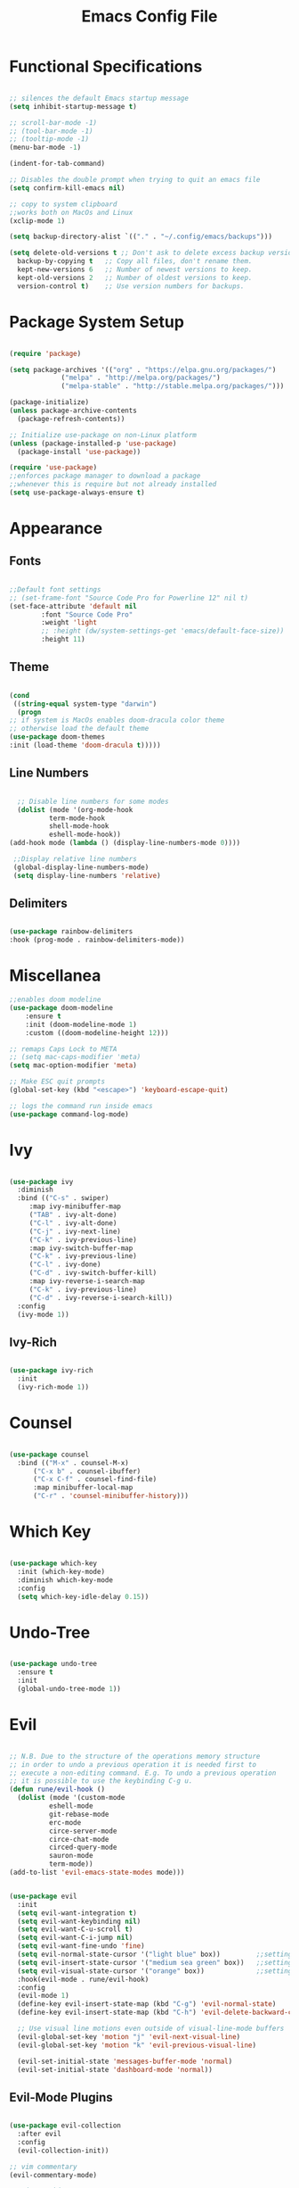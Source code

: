 #+Title: Emacs Config File
#+PROPERTY: header-args:emacs-lisp :tangle ./init.new.el
* Functional Specifications

  #+begin_src emacs-lisp

    ;; silences the default Emacs startup message
    (setq inhibit-startup-message t)

    ;; scroll-bar-mode -1)
    ;; (tool-bar-mode -1)
    ;; (tooltip-mode -1)
    (menu-bar-mode -1)

    (indent-for-tab-command)

    ;; Disables the double prompt when trying to quit an emacs file
    (setq confirm-kill-emacs nil)

    ;; copy to system clipboard
    ;;works both on MacOs and Linux
    (xclip-mode 1)

    (setq backup-directory-alist `(("." . "~/.config/emacs/backups")))

    (setq delete-old-versions t ;; Don't ask to delete excess backup versions.
	  backup-by-copying t   ;; Copy all files, don't rename them.
	  kept-new-versions 6   ;; Number of newest versions to keep.
	  kept-old-versions 2   ;; Number of oldest versions to keep.
	  version-control t)    ;; Use version numbers for backups. 

  #+end_src

* Package System Setup
  #+begin_src emacs-lisp

    (require 'package)

    (setq package-archives '(("org" . "https://elpa.gnu.org/packages/")
			     ("melpa" . "http://melpa.org/packages/")
			     ("melpa-stable" . "http://stable.melpa.org/packages/")))

    (package-initialize)
    (unless package-archive-contents
      (package-refresh-contents))

    ;; Initialize use-package on non-Linux platform
    (unless (package-installed-p 'use-package)
      (package-install 'use-package))

    (require 'use-package)
    ;;enforces package manager to download a package
    ;;whenever this is require but not already installed
    (setq use-package-always-ensure t)

  #+end_src
* Appearance
  
** Fonts
   #+begin_src emacs-lisp

     ;;Default font settings
     ;; (set-frame-font "Source Code Pro for Powerline 12" nil t)
     (set-face-attribute 'default nil
			 :font "Source Code Pro"
			 :weight 'light
			 ;; :height (dw/system-settings-get 'emacs/default-face-size))
			 :height 11)
   #+end_src

** Theme
   #+begin_src emacs-lisp

     (cond
      ((string-equal system-type "darwin") 
       (progn 
	 ;; if system is MacOs enables doom-dracula color theme
	 ;; otherwise load the default theme
	 (use-package doom-themes
	 :init (load-theme 'doom-dracula t)))))

   #+end_src

** Line Numbers
   #+begin_src emacs-lisp

      ;; Disable line numbers for some modes
      (dolist (mode '(org-mode-hook
		      term-mode-hook
		      shell-mode-hook
		      eshell-mode-hook))
	(add-hook mode (lambda () (display-line-numbers-mode 0))))

     ;;Display relative line numbers
     (global-display-line-numbers-mode)
     (setq display-line-numbers 'relative)

   #+end_src

** Delimiters
  #+begin_src emacs-lisp 

    (use-package rainbow-delimiters
	:hook (prog-mode . rainbow-delimiters-mode))

  #+end_src


* Miscellanea
  #+begin_src emacs-lisp
    ;;enables doom modeline
    (use-package doom-modeline
        :ensure t
        :init (doom-modeline-mode 1)
        :custom ((doom-modeline-height 12)))

    ;; remaps Caps Lock to META
    ;; (setq mac-caps-modifier 'meta)
    (setq mac-option-modifier 'meta)

    ;; Make ESC quit prompts
    (global-set-key (kbd "<escape>") 'keyboard-escape-quit)

    ;; logs the command run inside emacs
    (use-package command-log-mode)

  #+end_src

* Ivy
  #+begin_src emacs-lisp

    (use-package ivy
      :diminish
      :bind (("C-s" . swiper)
	     :map ivy-minibuffer-map
	     ("TAB" . ivy-alt-done)
	     ("C-l" . ivy-alt-done)
	     ("C-j" . ivy-next-line)
	     ("C-k" . ivy-previous-line)
	     :map ivy-switch-buffer-map
	     ("C-k" . ivy-previous-line)
	     ("C-l" . ivy-done)
	     ("C-d" . ivy-switch-buffer-kill)
	     :map ivy-reverse-i-search-map
	     ("C-k" . ivy-previous-line)
	     ("C-d" . ivy-reverse-i-search-kill))
      :config
      (ivy-mode 1))

  #+end_src

** Ivy-Rich
   #+begin_src emacs-lisp

     (use-package ivy-rich
       :init
       (ivy-rich-mode 1))

   #+end_src
   
* Counsel
  #+begin_src emacs-lisp

    (use-package counsel
      :bind (("M-x" . counsel-M-x)
	      ("C-x b" . counsel-ibuffer)
	      ("C-x C-f" . counsel-find-file)
	      :map minibuffer-local-map
	      ("C-r" . 'counsel-minibuffer-history)))

  #+end_src 

* Which Key
  #+begin_src emacs-lisp

    (use-package which-key
      :init (which-key-mode)
      :diminish which-key-mode
      :config
      (setq which-key-idle-delay 0.15))

  #+end_src 

* Undo-Tree
  #+begin_src emacs-lisp

    (use-package undo-tree
      :ensure t
      :init
      (global-undo-tree-mode 1))

  #+end_src

* Evil
  #+begin_src emacs-lisp

    ;; N.B. Due to the structure of the operations memory structure
    ;; in order to undo a previous operation it is needed first to
    ;; execute a non-editing command. E.g. To undo a previous operation
    ;; it is possible to use the keybinding C-g u.
    (defun rune/evil-hook ()
      (dolist (mode '(custom-mode
		      eshell-mode
		      git-rebase-mode
		      erc-mode
		      circe-server-mode
		      circe-chat-mode
		      circed-query-mode
		      sauron-mode
		      term-mode))
	(add-to-list 'evil-emacs-state-modes mode)))


    (use-package evil
      :init
      (setq evil-want-integration t)
      (setq evil-want-keybinding nil)
      (setq evil-want-C-u-scroll t)
      (setq evil-want-C-i-jump nil)
      (setq evil-want-fine-undo 'fine)
      (setq evil-normal-state-cursor '("light blue" box))         ;;setting still not applicable in Alacritty
      (setq evil-insert-state-cursor '("medium sea green" box))   ;;setting still not applicable in Alacritty
      (setq evil-visual-state-cursor '("orange" box))             ;;setting still not applicable in Alacritty
      :hook(evil-mode . rune/evil-hook)
      :config
      (evil-mode 1)
      (define-key evil-insert-state-map (kbd "C-g") 'evil-normal-state)
      (define-key evil-insert-state-map (kbd "C-h") 'evil-delete-backward-char-and-join)

      ;; Use visual line motions even outside of visual-line-mode buffers
      (evil-global-set-key 'motion "j" 'evil-next-visual-line)
      (evil-global-set-key 'motion "k" 'evil-previous-visual-line)

      (evil-set-initial-state 'messages-buffer-mode 'normal)
      (evil-set-initial-state 'dashboard-mode 'normal))

  #+end_src

** Evil-Mode Plugins
   #+begin_src emacs-lisp

     (use-package evil-collection
       :after evil
       :config
       (evil-collection-init))

     ;; vim commentary
     (evil-commentary-mode)

     ;; vim matchit
     (require 'evil-matchit)
     (global-evil-matchit-mode 1)

     ;; vim surround
     (use-package evil-surround
		  :ensure t
		  :config
		  (global-evil-surround-mode 1))

   #+end_src

* Projectile
  #+begin_src emacs-lisp

    (use-package projectile
      :diminish projectile-mode
      :config (projectile-mode)
      :bind-keymap
      ("C-c p" . projectile-command-map)
      :init
      (when (file-directory-p "~/Dropbox/myannotations")
	(setq projectile-project-search-path '("~/Dropbox/myannotations")))
      (setq projectile-switch-project-action #'projectile-dired))

    (use-package counsel-projectile
      :config (counsel-projectile-mode))

  #+end_src 

* Magit
  #+begin_src emacs-lisp

    (use-package magit
      :custom
      (magit-display-buffer-function #'magit-display-buffer-same-window-except-diff-v1))

  #+end_src 

* Org Mode
** Org Mod Init Settings
   #+begin_src emacs-lisp
     (add-hook 'org-mode-hook 'org-indent-mode)

	  (defun efs/org-mode-setup ()
	    (org-indent-mode)
	    (variable-pitch-mode 1)
	    (auto-fill-mode 0)
	    (visual-line-mode 1)
	  (setq evil-auto-indent nil)
	  (diminish org-indent-mode))

   #+end_src 
** General Settings
   #+begin_src emacs-lisp

	(use-package org
	  :config
	  (setq org-ellipsis "▾")    ;;not required at the moment
	  ;;(efs/org-font-setup)
	  ;; Here it would probably be necessary to setup an environment specific folder
	  (setq org-agenda-start-with-log-mode t)
	  (setq org-log-done 'time)
	  (setq org-log-into-drawer t)
	  ;;org-mode task list
	  (setq org-tag-alist '(
				;; ("@parisi" . ?gp) ("@geotsek" . ?gt)
				("@amerigo" . ?a) ("@macchioni" . ?m) ("@grazzini" . ?g)
				("@numeric" . ?n) ("@jamming" . ?j) ("DOS" . ?d) ("MFT" . ?m)
				("@exercise" . ?e) ("@open problem" ?p) ("question" ?q)))
	)

   #+end_src

** Org Keybindings
   #+begin_src emacs-lisp

     ;; org-mode keybindings
     ;;enforces the use of org-modes files when conflicting
     (setq  org-want-todo-bindings t)
     (global-set-key (kbd "C-c l")   'org-store-link)
     (global-set-key (kbd "C-c C-l") 'org-insert-link)

   #+end_src
   
** Org Agenda
   #+begin_src emacs-lisp

     (setq org-agenda-custom-commands
      '(("d" "Dashboard"
	((agenda "" ((org-deadline-warning-days 7)))
	 (todo "NEXT"
	   ((org-agenda-overriding-header "Next Tasks")))
	 (tags-todo "agenda/ACTIVE" ((org-agenda-overriding-header "Active Projects")))))

       ("n" "Next Tasks"
	((todo "NEXT"
	   ((org-agenda-overriding-header "Next Tasks")))))

       ("W" "Work Tasks" tags-todo "+work-email")

       ;; Low-effort next actions
       ("e" tags-todo "+TODO=\"NEXT\"+Effort<15&+Effort>0"
	((org-agenda-overriding-header "Low Effort Tasks")
	 (org-agenda-max-todos 20)
	 (org-agenda-files org-agenda-files)))

       ("w" "Workflow Status"
	((todo "WAIT"
	       ((org-agenda-overriding-header "Waiting on External")
		(org-agenda-files org-agenda-files)))
	 (todo "REVIEW"
	       ((org-agenda-overriding-header "In Review")
		(org-agenda-files org-agenda-files)))
	 (todo "PLAN"
	       ((org-agenda-overriding-header "In Planning")
		(org-agenda-todo-list-sublevels nil)
		(org-agenda-files org-agenda-files)))
	 (todo "BACKLOG"
	       ((org-agenda-overriding-header "Project Backlog")
		(org-agenda-todo-list-sublevels nil)
		(org-agenda-files org-agenda-files)))
	 (todo "READY"
	       ((org-agenda-overriding-header "Ready for Work")
		(org-agenda-files org-agenda-files)))
	 (todo "ACTIVE"
	       ((org-agenda-overriding-header "Active Projects")
		(org-agenda-files org-agenda-files)))
	 (todo "COMPLETED"
	       ((org-agenda-overriding-header "Completed Projects")
		(org-agenda-files org-agenda-files)))
	 (todo "CANC"
	       ((org-agenda-overriding-header "Cancelled Projects")
		(org-agenda-files org-agenda-files)))))))

   #+end_src 

** Fill-Column Mode
   #+begin_src emacs-lisp

     (defun efs/org-mode-visual-fill ()
       (setq visual-fill-column-width 100
	     visual-fill-column-center-text t)
       (visual-fill-column-mode 1))

     (use-package visual-fill-column
       :hook (org-mode . efs/org-mode-visual-fill))

   #+end_src

** Org Bulltes  
   #+begin_src emacs-lisp

     (use-package org-bullets
       :after org
       :hook (org-mode . org-bullets-mode)
       :custom
       (org-bullets-bullet-list '("◉" "○" "●" "○" "●" "○" "●")))


       ;; Set faces for heading levels
(with-eval-after-load 'org-faces
       (dolist (face '((org-level-1 . 1.2)
		       (org-level-2 . 1.1)
		       (org-level-3 . 1.05)
		       (org-level-4 . 1.0)
		       (org-level-5 . 1.0)
		       (org-level-6 . 1.0)
		       (org-level-7 . 1.1)
		       (org-level-8 . 1.1)))
	 (set-face-attribute (car face) nil :font "PowerLine" :weight 'regular :height (cdr face))))

   #+end_src 

** Org Structure Template
   #+begin_src emacs-lisp

     (require 'org-tempo)

     (add-to-list 'org-structure-template-alist '("sh" . "src shell"))
     (add-to-list 'org-structure-template-alist '("cpp" . "src cpp"))
     (add-to-list 'org-structure-template-alist '("el" . "src emacs-lisp"))
     (add-to-list 'org-structure-template-alist '("py" . "src python"))
     (add-to-list 'org-structure-template-alist '("latex" . "src latex"))

   #+end_src
   
** Auto-tangle Configuration Files
   #+begin_src emacs-lisp

     ;; Automatically tangles the emacs_connfig.ord when it is saved
     (defun efs/org-babel_tangle-config ()
       (when (string-equal (buffer-file-name)
			   (expand-file-name "~/.config/emacs/emacs_config.org"))
	 ;;Dynamic scoping to the rescue
	 (let ((org-confirm-babel-evaluate nil))
	   (org-babel-tangle)))

       (add-hook 'org-mode-hook (lambda () (add-hook 'after-save-hook #'efs/org-babel-tangle-config))))

   #+end_src

* Org-Roam
  #+begin_src emacs-lisp
    ;;finding ORG-ROAM dependency: sqlite3
    (executable-find "sqlite3")
    (add-to-list 'exec-path "path/to/sqlite")

    (setq org-roam-directory "~/Dropbox/myannotations/org-roam")
    (add-hook 'after-init-hook 'org-roam-mode)

  #+end_src  
  
* General
  #+begin_src emacs-lisp

    (use-package general)

    (general-define-key
     "C-M-j" 'counsel-switch-buffer)

  #+end_src

* Custom
  #+begin_src emacs-lisp

    (custom-set-variables
     ;; custom-set-variables was added by Custom.
     ;; If you edit it by hand, you could mess it up, so be careful.
     ;; Your init file should contain only one such instance.
     ;; If there is more than one, they won't work right.
     '(package-selected-packages
       '(xclip ivy-rich which-key visual-fill-column use-package rainbow-delimiters org-web-tools org-roam org-evil org-bullets material-theme magit general evil-matchit evil-embrace evil-commentary evil-collection doom-themes counsel-projectile command-log-mode badger-theme)))

  #+end_src
